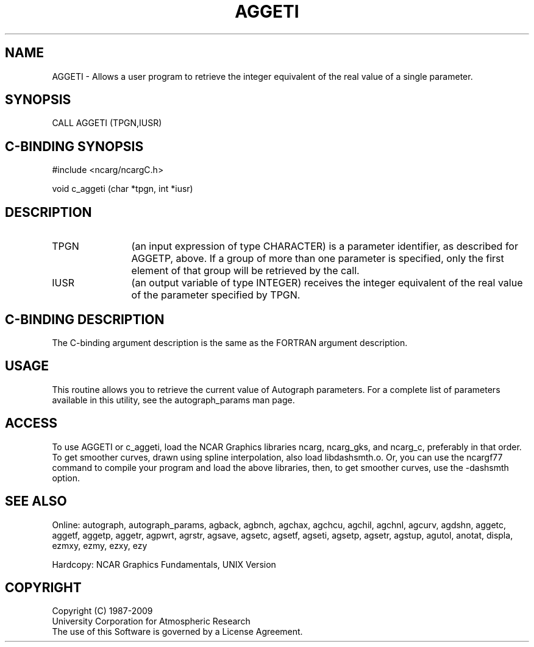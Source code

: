 .TH AGGETI 3NCARG "March 1993" UNIX "NCAR GRAPHICS"
.na
.nh
.SH NAME
AGGETI - 
Allows a user program to retrieve the integer equivalent of
the real value of a single parameter.
.SH SYNOPSIS
CALL AGGETI (TPGN,IUSR)
.SH C-BINDING SYNOPSIS
#include <ncarg/ncargC.h>
.sp
void c_aggeti (char *tpgn, int *iusr)
.SH DESCRIPTION
.IP TPGN 12
(an input expression of type CHARACTER) is a parameter
identifier, as described for AGGETP, above. If a group of
more than one parameter is specified, only the first
element of that group will be retrieved by the call.
.IP IUSR 12
(an output variable of type INTEGER) receives the
integer equivalent of the real value of the parameter
specified by TPGN.
.SH C-BINDING DESCRIPTION
The C-binding argument description is the same as the FORTRAN 
argument description.
.SH USAGE
This routine allows you to retrieve the current value of
Autograph parameters.  For a complete list of parameters available
in this utility, see the autograph_params man page.
.SH ACCESS 
To use AGGETI or c_aggeti, load the NCAR Graphics libraries ncarg, ncarg_gks, 
and ncarg_c, preferably in that order.    To get smoother curves, 
drawn using spline interpolation, also load libdashsmth.o.  Or,
you can use the ncargf77 command to compile your program and load 
the above libraries, then, to get smoother curves, use the 
-dashsmth option.
.SH SEE ALSO
Online:
autograph,
autograph_params,
agback,
agbnch,
agchax,
agchcu,
agchil,
agchnl,
agcurv,
agdshn,
aggetc,
aggetf,
aggetp,
aggetr,
agpwrt,
agrstr,
agsave,
agsetc,
agsetf,
agseti,
agsetp,
agsetr,
agstup,
agutol,
anotat,
displa,
ezmxy,
ezmy,
ezxy,
ezy
.sp
Hardcopy:
NCAR Graphics Fundamentals, UNIX Version
.SH COPYRIGHT
Copyright (C) 1987-2009
.br
University Corporation for Atmospheric Research
.br
The use of this Software is governed by a License Agreement.

